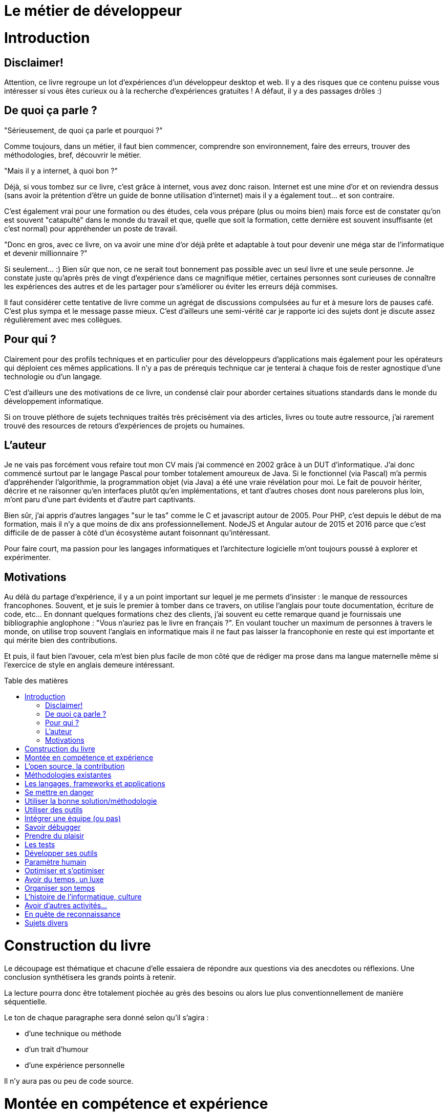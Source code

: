 = Le métier de développeur
:toc: macro
:toc-title: Table des matières
:toclevels: 9

# Introduction

## Disclaimer!

Attention, ce livre regroupe un lot d'expériences d'un développeur desktop et web. Il y a des risques que ce contenu puisse vous intéresser si vous êtes curieux ou à la recherche d'expériences gratuites ! A défaut, il y a des passages drôles :)

## De quoi ça parle ?

"Sérieusement, de quoi ça parle et pourquoi ?"

Comme toujours, dans un métier, il faut bien commencer, comprendre son environnement, faire des erreurs, trouver des méthodologies, bref, découvrir le métier.

"Mais il y a internet, à quoi bon ?"

Déjà, si vous tombez sur ce livre, c'est grâce à internet, vous avez donc raison. Internet est une mine d'or et on reviendra dessus (sans avoir la prétention d'être un guide de bonne utilisation d'internet) mais il y a également tout... et son contraire.

C'est également vrai pour une formation ou des études, cela vous prépare (plus ou moins bien) mais force est de constater qu'on est souvent "catapulté" dans le monde du travail et que, quelle que soit la formation, cette dernière est souvent insuffisante (et c'est normal) pour appréhender un poste de travail.

"Donc en gros, avec ce livre, on va avoir une mine d'or déjà prête et adaptable à tout pour devenir une méga star de l'informatique et devenir millionnaire ?"

Si seulement... :) Bien sûr que non, ce ne serait tout bonnement pas possible avec un seul livre et une seule personne. Je constate juste qu'après près de vingt d'expérience dans ce magnifique métier, certaines personnes sont curieuses de connaître les expériences des autres et de les partager pour s'améliorer ou éviter les erreurs déjà commises.

Il faut considérer cette tentative de livre comme un agrégat de discussions compulsées au fur et à mesure lors de pauses café. C'est plus sympa et le message passe mieux. C'est d'ailleurs une semi-vérité car je rapporte ici des sujets dont je discute assez régulièrement avec mes collègues.


## Pour qui ?

Clairement pour des profils techniques et en particulier pour des développeurs d'applications mais également pour les opérateurs qui déploient ces mêmes applications. Il n'y a pas de prérequis technique car je tenterai à chaque fois de rester agnostique d'une technologie ou d'un langage.

C'est d'ailleurs une des motivations de ce livre, un condensé clair pour aborder certaines situations standards dans le monde du développement informatique.

Si on trouve pléthore de sujets techniques traités très précisément via des articles, livres ou toute autre ressource, j'ai rarement trouvé des resources de retours d'expériences de projets ou humaines.

## L'auteur

Je ne vais pas forcément vous refaire tout mon CV mais j'ai commencé en 2002 grâce à un DUT d'informatique. J'ai donc commencé surtout par le langage Pascal pour tomber totalement amoureux de Java. Si le fonctionnel (via Pascal) m'a permis d'appréhender l'algorithmie, la programmation objet (via Java) a été une vraie révélation pour moi. Le fait de pouvoir hériter, décrire et ne raisonner qu'en interfaces plutôt qu'en implémentations, et tant d'autres choses dont nous parelerons plus loin, m'ont paru d'une part évidents et d'autre part captivants.

Bien sûr, j'ai appris d'autres langages "sur le tas" comme le C et javascript autour de 2005. Pour PHP, c'est depuis le début de ma formation, mais il n'y a que moins de dix ans professionnellement. NodeJS et Angular autour de 2015 et 2016 parce que c'est difficile de de passer à côté d'un écosystème autant foisonnant qu'intéressant.

Pour faire court, ma passion pour les langages informatiques et l'architecture logicielle m'ont toujours poussé à explorer et expérimenter.

## Motivations

Au délà du partage d'expérience, il y a un point important sur lequel je me permets d'insister : le manque de ressources francophones. Souvent, et je suis le premier à tomber dans ce travers, on utilise l'anglais pour toute documentation, écriture de code, etc... En donnant quelques formations chez des clients, j'ai souvent eu cette remarque quand je fournissais une bibliographie anglophone : "Vous n'auriez pas le livre en français ?". En voulant toucher un maximum de personnes à travers le monde, on utilise trop souvent l'anglais en informatique mais il ne faut pas laisser la francophonie en reste qui est importante et qui mérite bien des contributions.

Et puis, il faut bien l'avouer, cela m'est bien plus facile de mon côté que de rédiger ma prose dans ma langue maternelle même si l'exercice de style en anglais demeure intéressant.


toc::[]


# Construction du livre

Le découpage est thématique et chacune d'elle essaiera de répondre aux questions via des anecdotes ou réflexions. Une conclusion synthétisera les grands points à retenir.

La lecture pourra donc être totalement piochée au grès des besoins ou alors lue plus conventionnellement de manière séquentielle.

Le ton de chaque paragraphe sera donné selon qu'il s'agira :

* d'une technique ou méthode
* d'un trait d'humour
* d'une expérience personnelle

Il n'y aura pas ou peu de code source.


# Montée en compétence et expérience

* reconnaître ses erreurs ou avouer qu'on a fait de la merde
* l'expérience peut nous jouer des tours
* ce qui marche chez l'un mais pas chez l'autre
* évolution du développeur et place du développeur
    * utiliser des technos mises en place
    * être critique, voir les avantages, inconvénients
    * choisir, mettre en place des solutions

# L'open source, la contribution

* un meilleur code
* vision produit vs client


# Méthodologies existantes

* sans faire un état de l'art
* les classiques DRY, etc... mais qui n'aident pas tant que ça, exemple, la factorisation pouvant induire de la difficulté
* patterns et anti-patterns
* mais sinon, y a des vraies méthodes ? Cf éducation nationale et "lis ta leçon"
* commencer par le cas général et "complexifier" le code

# Les langages, frameworks et applications

* les connaître c'est bien, se les approprier, c'est mieux
* on choisit celui qu'on maîtrise mais pas forcément le plus adapté (exemple sycloe)
* se faire plaisir oui, mais doit rester utile, utilisable et maintenable

# Se mettre en danger

* bases oui, apprentissage continu, oh que oui !
* sortir de sa zone de confort comme vim et ses plugins
* curiosité
* apprendre ou affiner des techniques
* s'intéresser aux autres projets ou technos

# Utiliser la bonne solution/méthodologie

* Savoir aborder un sujet, une problématique
* renvoi au langage
* architecture
* répétitif?



# Utiliser des outils

* connaître son OS
* son éditeur ou ses éditeurs et plugins
* snippets, macros
* git/vim/linux/tmux a changé ma vie !
* espace de travail

# Intégrer une équipe (ou pas)

* mais un jour il faudra

# Savoir débugger

* lire un log
* comprendre le problème
* technique de l'entonnoir
* ne pas avoir peur de regarder un code qu'on n'a pas développé

# Prendre du plaisir

...  mais ne pas oublier les spécifications et contraintes

# Les tests

# Développer ses outils

* c'est encore plus fun
* on comprend mieux la difficulté de créer un bon outil

# Paramètre humain

* en parler
* rassurer
* impliquer
* une réunion ou une personne peut ruiner les efforts de tout un projet
* trouver ceux qui ont la réponse, "ceux du bout du couloir"

# Optimiser et s'optimiser

* éviter les itérations livraison, retours au développement
* éviter les erreurs bêtes, typos, inattention, utilité des tests (encore...)
* facteurs de motivation
* workflow de travail selon son poste, activités

# Avoir du temps, un luxe

Développer pour un client vs développer un framework/produit

# Organiser son temps

* Pomodoro
* Dédier une journée à un sujet (cf Elon Musk)
* aimer se perdre ou optimiser ?

# L'histoire de l'informatique, culture

# Avoir d'autres activités...

... pour développer ses factultés

* parallèle avec la pratique d'un instrument
* d'autres langues
* le sport


# En quête de reconnaissance

* instrospection

* article de Vlad, java champion
    * travail
    * media, contribution
    * talent d'écriture, transmission

* blog, différence entre tips/liens et articles (blougi/boulga si centres d'intérêts différents)
    * investissement en temps, rédaction d'un livre technique
    * sujets divers ou spécifiques

# Sujets divers

* Faut-il être geek ?
* expert vs anti expert
* les études vs l'expérience
